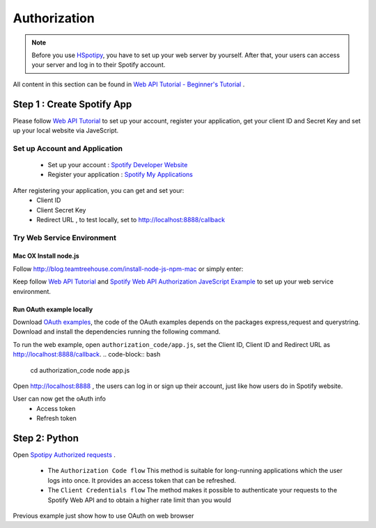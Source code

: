 
======================
Authorization
======================

.. note::
  Before you use `HSpotipy`_, you have to set up your web server by yourself.
  After that, your users can access your server and log in to their Spotify account.

All content in this section can be found in `Web API Tutorial - Beginner's Tutorial <https://developer.spotify.com/web-api/tutorial/>`_ .


Step 1 : Create Spotify App
===============================

Please follow `Web API Tutorial`_ to set up your account, register your application,
get your client ID and Secret Key and set up your local website via JaveScript.

Set up Account and Application
---------------------------------
 - Set up your account : `Spotify Developer Website <https://developer.spotify.com/>`_
 - Register your application : `Spotify My Applications`_

After registering your application, you can get and set your:
 - Client ID
 - Client Secret Key
 - Redirect URL , to test locally, set to http://localhost:8888/callback

Try Web Service Environment
---------------------------------

Mac OX Install node.js
^^^^^^^^^^^^^^^^^^^^^^^^

Follow http://blog.teamtreehouse.com/install-node-js-npm-mac or simply enter:

.. code-block:: bash
  brew install node # install
  node -v           # check version
  node xxx.js       # run script

Keep follow `Web API Tutorial`_ and `Spotify Web API Authorization JaveScript Example`_ to set up your
web service environment.


Run OAuth example locally
^^^^^^^^^^^^^^^^^^^^^^^^^^^

Download `OAuth examples <https://github.com/spotify/web-api-auth-examples>`_, the code of the OAuth examples depends on the packages express,request and querystring.
Download and install the dependencies running the following command.

.. code-block:: bash
  git clone https://github.com/spotify/web-api-auth-examples.git
  cd web-api-auth-examples/
  npm install


To run the web example, open ``authorization_code/app.js``, set the Client ID, Client ID and Redirect URL as http://localhost:8888/callback.
.. code-block:: bash
  cd authorization_code
  node app.js

Open http://localhost:8888 , the users can log in or sign up their account, just like how users do in Spotify website.

User can now get the oAuth info
 - Access token
 - Refresh token


Step 2: Python
======================

Open `Spotipy Authorized requests <http://spotipy.readthedocs.io/en/latest/#authorized-requests>`_ .

 - The ``Authorization Code flow`` This method is suitable for long-running applications which the user logs into once. It provides an access token that can be refreshed.
 - The ``Client Credentials flow`` The method makes it possible to authenticate your requests to the Spotify Web API and to obtain a higher rate limit than you would


Previous example just show how to use OAuth on web browser



.. _Spotipy: https://github.com/plamere/spotipy
.. _GitHub: https://github.com/zsdonghao/haospotipy
.. _HSpotipy: https://github.com/zsdonghao/hspotipy/

.. _Web API Tutorial: https://developer.spotify.com/web-api/tutorial/
.. _Web API Authorization Guide: https://developer.spotify.com/web-api/authorization-guide/
.. _Spotify My Applications: https://developer.spotify.com/my-applications
.. _Spotify Developer Authorization Guide: https://developer.spotify.com/web-api/authorization-guide/
.. _Spotify Web API Authorization JaveScript Example: https://github.com/spotify/web-api-auth-examples
